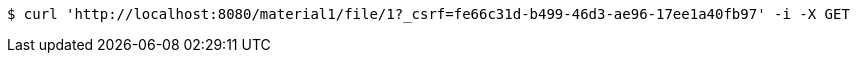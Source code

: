 [source,bash]
----
$ curl 'http://localhost:8080/material1/file/1?_csrf=fe66c31d-b499-46d3-ae96-17ee1a40fb97' -i -X GET
----